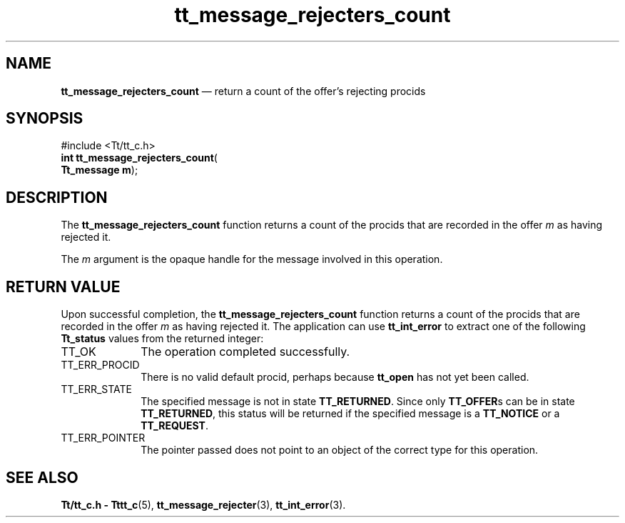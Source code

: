 '\" t
...\" reject_c.sgm /main/3 1996/08/30 13:42:04 rws $
.de P!
.fl
\!!1 setgray
.fl
\\&.\"
.fl
\!!0 setgray
.fl			\" force out current output buffer
\!!save /psv exch def currentpoint translate 0 0 moveto
\!!/showpage{}def
.fl			\" prolog
.sy sed -e 's/^/!/' \\$1\" bring in postscript file
\!!psv restore
.
.de pF
.ie     \\*(f1 .ds f1 \\n(.f
.el .ie \\*(f2 .ds f2 \\n(.f
.el .ie \\*(f3 .ds f3 \\n(.f
.el .ie \\*(f4 .ds f4 \\n(.f
.el .tm ? font overflow
.ft \\$1
..
.de fP
.ie     !\\*(f4 \{\
.	ft \\*(f4
.	ds f4\"
'	br \}
.el .ie !\\*(f3 \{\
.	ft \\*(f3
.	ds f3\"
'	br \}
.el .ie !\\*(f2 \{\
.	ft \\*(f2
.	ds f2\"
'	br \}
.el .ie !\\*(f1 \{\
.	ft \\*(f1
.	ds f1\"
'	br \}
.el .tm ? font underflow
..
.ds f1\"
.ds f2\"
.ds f3\"
.ds f4\"
.ta 8n 16n 24n 32n 40n 48n 56n 64n 72n 
.TH "tt_message_rejecters_count" "library call"
.SH "NAME"
\fBtt_message_rejecters_count\fP \(em return a count of the offer\&'s rejecting procids
.SH "SYNOPSIS"
.PP
.nf
#include <Tt/tt_c\&.h>
\fBint \fBtt_message_rejecters_count\fP\fR(
\fBTt_message \fBm\fR\fR);
.fi
.SH "DESCRIPTION"
.PP
The
\fBtt_message_rejecters_count\fP
function
returns a count of the procids that are recorded in the
offer
\fIm\fP
as having rejected it\&.
.PP
The
\fIm\fP
argument is the opaque handle for the message involved in this operation\&.
.SH "RETURN VALUE"
.PP
Upon successful completion, the
\fBtt_message_rejecters_count\fP
function returns a count of the procids that are recorded in the
offer
\fIm\fP
as having rejected it\&.
The application can use
\fBtt_int_error\fP
to extract one of the following
\fBTt_status\fR
values from the returned integer:
.IP "TT_OK" 10
The operation completed successfully\&.
.IP "TT_ERR_PROCID" 10
There is no valid default procid, perhaps because
\fBtt_open\fP
has not yet been called\&.
.IP "TT_ERR_STATE" 10
The specified message is not in state
\fBTT_RETURNED\fP\&.
Since only
\fBTT_OFFER\fPs
can be in state
\fBTT_RETURNED\fP,
this status will be returned if the specified message is a
\fBTT_NOTICE\fP
or a
\fBTT_REQUEST\fP\&.
.IP "TT_ERR_POINTER" 10
The pointer passed does not point to an object of
the correct type for this operation\&.
.SH "SEE ALSO"
.PP
\fBTt/tt_c\&.h - Tttt_c\fP(5),
\fBtt_message_rejecter\fP(3),
\fBtt_int_error\fP(3)\&.
...\" created by instant / docbook-to-man, Sun 02 Sep 2012, 09:40

